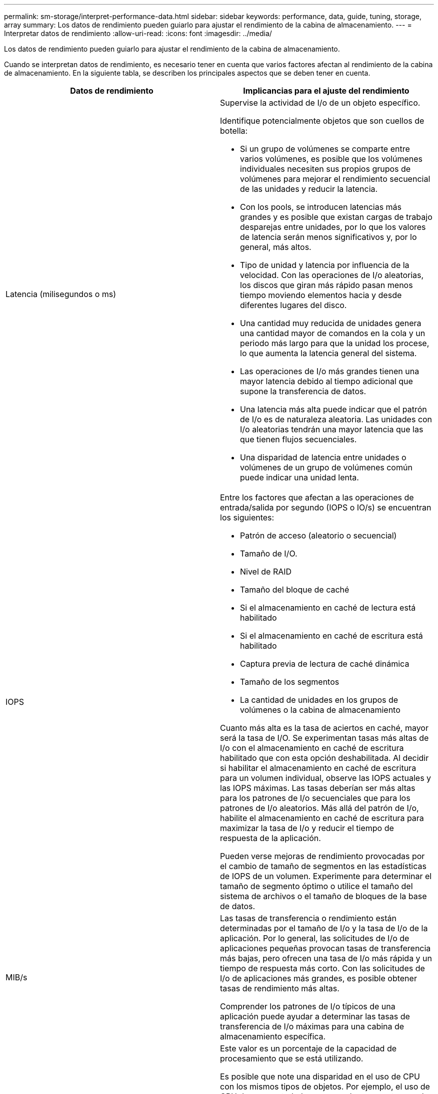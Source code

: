 ---
permalink: sm-storage/interpret-performance-data.html 
sidebar: sidebar 
keywords: performance, data, guide, tuning, storage, array 
summary: Los datos de rendimiento pueden guiarlo para ajustar el rendimiento de la cabina de almacenamiento. 
---
= Interpretar datos de rendimiento
:allow-uri-read: 
:icons: font
:imagesdir: ../media/


[role="lead"]
Los datos de rendimiento pueden guiarlo para ajustar el rendimiento de la cabina de almacenamiento.

Cuando se interpretan datos de rendimiento, es necesario tener en cuenta que varios factores afectan al rendimiento de la cabina de almacenamiento. En la siguiente tabla, se describen los principales aspectos que se deben tener en cuenta.

[cols="2*"]
|===
| Datos de rendimiento | Implicancias para el ajuste del rendimiento 


 a| 
Latencia (milisegundos o ms)
 a| 
Supervise la actividad de I/o de un objeto específico.

Identifique potencialmente objetos que son cuellos de botella:

* Si un grupo de volúmenes se comparte entre varios volúmenes, es posible que los volúmenes individuales necesiten sus propios grupos de volúmenes para mejorar el rendimiento secuencial de las unidades y reducir la latencia.
* Con los pools, se introducen latencias más grandes y es posible que existan cargas de trabajo desparejas entre unidades, por lo que los valores de latencia serán menos significativos y, por lo general, más altos.
* Tipo de unidad y latencia por influencia de la velocidad. Con las operaciones de I/o aleatorias, los discos que giran más rápido pasan menos tiempo moviendo elementos hacia y desde diferentes lugares del disco.
* Una cantidad muy reducida de unidades genera una cantidad mayor de comandos en la cola y un periodo más largo para que la unidad los procese, lo que aumenta la latencia general del sistema.
* Las operaciones de I/o más grandes tienen una mayor latencia debido al tiempo adicional que supone la transferencia de datos.
* Una latencia más alta puede indicar que el patrón de I/o es de naturaleza aleatoria. Las unidades con I/o aleatorias tendrán una mayor latencia que las que tienen flujos secuenciales.
* Una disparidad de latencia entre unidades o volúmenes de un grupo de volúmenes común puede indicar una unidad lenta.




 a| 
IOPS
 a| 
Entre los factores que afectan a las operaciones de entrada/salida por segundo (IOPS o IO/s) se encuentran los siguientes:

* Patrón de acceso (aleatorio o secuencial)
* Tamaño de I/O.
* Nivel de RAID
* Tamaño del bloque de caché
* Si el almacenamiento en caché de lectura está habilitado
* Si el almacenamiento en caché de escritura está habilitado
* Captura previa de lectura de caché dinámica
* Tamaño de los segmentos
* La cantidad de unidades en los grupos de volúmenes o la cabina de almacenamiento


Cuanto más alta es la tasa de aciertos en caché, mayor será la tasa de I/O. Se experimentan tasas más altas de I/o con el almacenamiento en caché de escritura habilitado que con esta opción deshabilitada. Al decidir si habilitar el almacenamiento en caché de escritura para un volumen individual, observe las IOPS actuales y las IOPS máximas. Las tasas deberían ser más altas para los patrones de I/o secuenciales que para los patrones de I/o aleatorios. Más allá del patrón de I/o, habilite el almacenamiento en caché de escritura para maximizar la tasa de I/o y reducir el tiempo de respuesta de la aplicación.

Pueden verse mejoras de rendimiento provocadas por el cambio de tamaño de segmentos en las estadísticas de IOPS de un volumen. Experimente para determinar el tamaño de segmento óptimo o utilice el tamaño del sistema de archivos o el tamaño de bloques de la base de datos.



 a| 
MIB/s
 a| 
Las tasas de transferencia o rendimiento están determinadas por el tamaño de I/o y la tasa de I/o de la aplicación. Por lo general, las solicitudes de I/o de aplicaciones pequeñas provocan tasas de transferencia más bajas, pero ofrecen una tasa de I/o más rápida y un tiempo de respuesta más corto. Con las solicitudes de I/o de aplicaciones más grandes, es posible obtener tasas de rendimiento más altas.

Comprender los patrones de I/o típicos de una aplicación puede ayudar a determinar las tasas de transferencia de I/o máximas para una cabina de almacenamiento específica.



 a| 
CPU
 a| 
Este valor es un porcentaje de la capacidad de procesamiento que se está utilizando.

Es posible que note una disparidad en el uso de CPU con los mismos tipos de objetos. Por ejemplo, el uso de CPU de una controladora es pesado o aumenta con el transcurso del tiempo, mientras que el de otra controladora es más liviano o más estable. En este caso, se recomienda cambiar la propiedad de la controladora de uno o varios volúmenes a la controladora con el porcentaje de CPU más bajo.

Puede ser conveniente supervisar el uso de CPU en toda la cabina de almacenamiento. Si el uso de CPU sigue subiendo con el tiempo y el rendimiento de las aplicaciones disminuye, es posible que deba añadir más cabinas de almacenamiento. Al añadir cabinas de almacenamiento a su empresa, puede seguir satisfaciendo necesidades de aplicaciones a un nivel de rendimiento aceptable.



 a| 
Margen adicional
 a| 
El margen adicional se refiere a la funcionalidad de rendimiento restante de las controladoras, los canales del host de las controladoras y los canales de la unidad de las controladoras. Este valor se expresa como porcentaje, y expresa la brecha entre el máximo rendimiento posible que estos objetos pueden ofrecer y los niveles de rendimiento actuales.

* Para las controladoras, el margen adicional es un porcentaje de las IOPS máximas posibles.
* Para los canales, el margen adicional es un porcentaje del rendimiento o MIB/s máximo El rendimiento de lectura, el rendimiento de escritura y el rendimiento bidireccional se incluyen en el cálculo.


|===